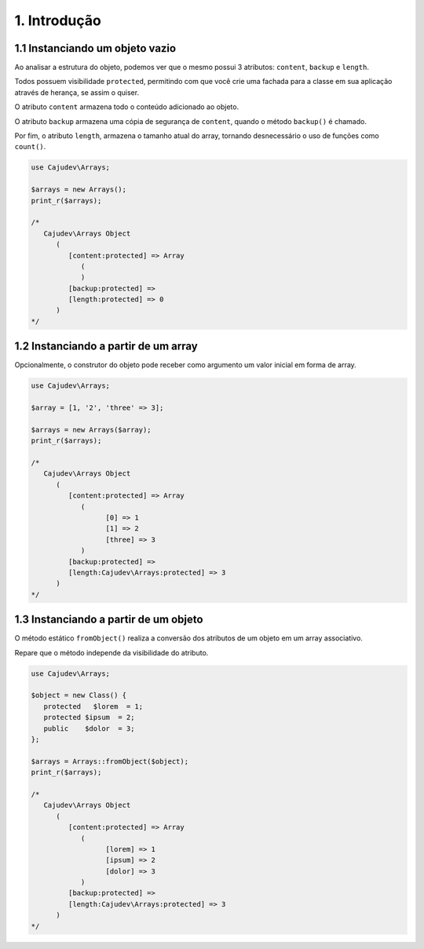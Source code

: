 =============
1. Introdução
=============

1.1 Instanciando um objeto vazio
--------------------------------

Ao analisar a estrutura do objeto, podemos ver que o mesmo possui 3 atributos:
``content``, ``backup`` e ``length``.

Todos possuem visibilidade ``protected``, permitindo com que você crie uma fachada
para a classe em sua aplicação através de herança, se assim o quiser.

O atributo ``content`` armazena todo o conteúdo adicionado ao objeto.

O atributo ``backup`` armazena uma cópia de segurança de ``content``,
quando o método ``backup()`` é chamado.

Por fim, o atributo ``length``, armazena o tamanho atual do array, tornando
desnecessário o uso de funções como ``count()``.

.. code:: php

   use Cajudev\Arrays;

   $arrays = new Arrays();
   print_r($arrays);

   /*
      Cajudev\Arrays Object
         (
            [content:protected] => Array
               (
               )
            [backup:protected] => 
            [length:protected] => 0
         )
   */

1.2 Instanciando a partir de um array
-------------------------------------

Opcionalmente, o construtor do objeto pode receber como argumento
um valor inicial em forma de array.

.. code:: php

   use Cajudev\Arrays;

   $array = [1, '2', 'three' => 3];

   $arrays = new Arrays($array);
   print_r($arrays);

   /*
      Cajudev\Arrays Object
         (
            [content:protected] => Array
               (
                     [0] => 1
                     [1] => 2
                     [three] => 3
               )
            [backup:protected] => 
            [length:Cajudev\Arrays:protected] => 3
         )
   */

1.3 Instanciando a partir de um objeto
--------------------------------------

O método estático ``fromObject()`` realiza a conversão dos 
atributos de um objeto em um array associativo. 

Repare que o método independe da visibilidade do atributo.

.. code:: php

   use Cajudev\Arrays;

   $object = new Class() {
      protected   $lorem  = 1;
      protected $ipsum  = 2;
      public    $dolor  = 3;
   };

   $arrays = Arrays::fromObject($object);
   print_r($arrays);

   /*
      Cajudev\Arrays Object
         (
            [content:protected] => Array
               (
                     [lorem] => 1
                     [ipsum] => 2
                     [dolor] => 3
               )
            [backup:protected] => 
            [length:Cajudev\Arrays:protected] => 3
         )
   */